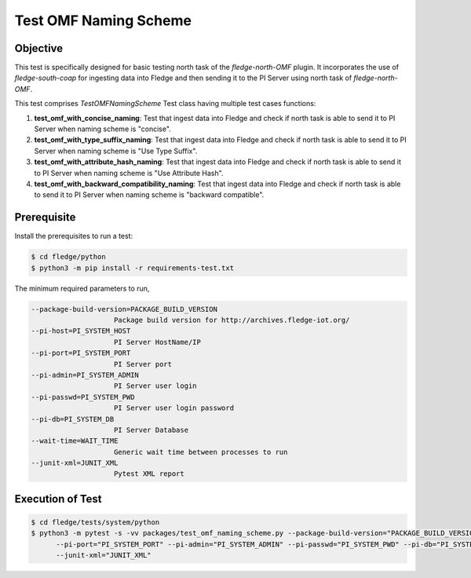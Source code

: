 Test OMF Naming Scheme
~~~~~~~~~~~~~~~~~~~~~~

Objective
+++++++++
This test is specifically designed for basic testing north task of the `fledge-north-OMF` plugin. It incorporates the use of `fledge-south-coap` for ingesting data into Fledge and then sending it to the PI Server using north task of `fledge-north-OMF`.


This test comprises `TestOMFNamingScheme` Test class having multiple test cases functions:

1. **test_omf_with_concise_naming**: Test that ingest data into Fledge and check if north task is able to send it to PI Server when naming scheme is "concise".
2. **test_omf_with_type_suffix_naming**: Test that ingest data into Fledge and check if north task is able to send it to PI Server when naming scheme is "Use Type Suffix".
3. **test_omf_with_attribute_hash_naming**: Test that ingest data into Fledge and check if north task is able to send it to PI Server when naming scheme is "Use Attribute Hash".
4. **test_omf_with_backward_compatibility_naming**: Test that ingest data into Fledge and check if north task is able to send it to PI Server when naming scheme is "backward compatible".


Prerequisite
++++++++++++

Install the prerequisites to run a test:

.. code-block:: console

  $ cd fledge/python
  $ python3 -m pip install -r requirements-test.txt


The minimum required parameters to run,

.. code-block:: console

    --package-build-version=PACKAGE_BUILD_VERSION
                        Package build version for http://archives.fledge-iot.org/
    --pi-host=PI_SYSTEM_HOST
                        PI Server HostName/IP
    --pi-port=PI_SYSTEM_PORT
                        PI Server port
    --pi-admin=PI_SYSTEM_ADMIN
                        PI Server user login
    --pi-passwd=PI_SYSTEM_PWD
                        PI Server user login password
    --pi-db=PI_SYSTEM_DB
                        PI Server Database
    --wait-time=WAIT_TIME
                        Generic wait time between processes to run
    --junit-xml=JUNIT_XML
                        Pytest XML report 

Execution of Test
+++++++++++++++++

.. code-block:: console

  $ cd fledge/tests/system/python
  $ python3 -m pytest -s -vv packages/test_omf_naming_scheme.py --package-build-version="PACKAGE_BUILD_VERSION" --pi-host="PI_SYSTEM_HOST" \
        --pi-port="PI_SYSTEM_PORT" --pi-admin="PI_SYSTEM_ADMIN" --pi-passwd="PI_SYSTEM_PWD" --pi-db="PI_SYSTEM_DB"  --wait-time="WAIT_TIME" \
        --junit-xml="JUNIT_XML"
